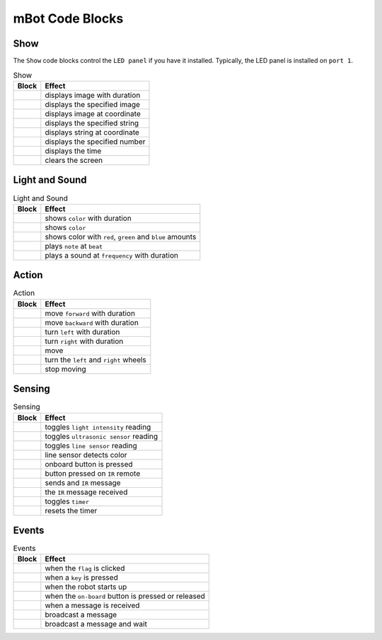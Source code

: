 mBot Code Blocks
================

Show
----

The ``Show`` code blocks control the ``LED panel`` if you have it installed. Typically, the LED panel is installed on ``port 1``.

.. |00-led-panel-shows-image-for-secs| image:: _static/images/mbot/00-show/00-led-panel-shows-image-for-secs.png
.. |01-led-panel-shows-image| image:: _static/images/mbot/00-show/01-led-panel-shows-image.png
.. |02-led-panel-shows-image-at-x-y| image:: _static/images/mbot/00-show/02-led-panel-shows-image-at-x-y.png
.. |03-led-panel-shows-text| image:: _static/images/mbot/00-show/03-led-panel-shows-text.png
.. |04-led-panel-shows-text-at-x-y| image:: _static/images/mbot/00-show/04-led-panel-shows-text-at-x-y.png
.. |05-led-panel-shows-number-text| image:: _static/images/mbot/00-show/05-led-panel-shows-number-text.png
.. |06-led-panel-shows-time| image:: _static/images/mbot/00-show/06-led-panel-shows-time.png
.. |07-led-panel-x-clears-screen| image:: _static/images/mbot/00-show/07-led-panel-x-clears-screen.png

.. csv-table:: Show
   :header: Block, Effect

   |00-led-panel-shows-image-for-secs|, displays image with duration
   |01-led-panel-shows-image|, displays the specified image
   |02-led-panel-shows-image-at-x-y|, displays image at coordinate
   |03-led-panel-shows-text|, displays the specified string
   |04-led-panel-shows-text-at-x-y|, displays string at coordinate
   |05-led-panel-shows-number-text|, displays the specified number
   |06-led-panel-shows-time|, displays the time
   |07-led-panel-x-clears-screen|, clears the screen

Light and Sound
---------------

.. |00-led-shows-color-for-secs| image:: _static/images/mbot/01-lightsound/00-led-shows-color-for-secs.png
.. |01-led-shows-color| image:: _static/images/mbot/01-lightsound/01-led-shows-color.png
.. |02-turn-on-light-with-color-red-green-blue| image:: _static/images/mbot/01-lightsound/02-turn-on-light-with-color-red-green-blue.png
.. |03-play-note-for-x-beats| image:: _static/images/mbot/01-lightsound/03-play-note-for-x-beats.png
.. |04-play-sound-at-frequency-of-hz-for-secs| image:: _static/images/mbot/01-lightsound/04-play-sound-at-frequency-of-hz-for-secs.png

.. csv-table:: Light and Sound
   :header: Block, Effect

   |00-led-shows-color-for-secs|, shows ``color`` with duration
   |01-led-shows-color|, shows ``color``
   |02-turn-on-light-with-color-red-green-blue|, "shows color with ``red``, ``green`` and ``blue`` amounts"
   |03-play-note-for-x-beats|, plays ``note`` at ``beat``
   |04-play-sound-at-frequency-of-hz-for-secs|, plays a sound at ``frequency`` with duration

Action
------

.. |00-move-forward-at-power-x-for-secs| image:: _static/images/mbot/02-action/00-move-forward-at-power-x-for-secs.png
.. |01-move-backward-at-power-x-for-secs| image:: _static/images/mbot/02-action/01-move-backward-at-power-x-for-secs.png
.. |02-turn-left-at-power-x-for-secs| image:: _static/images/mbot/02-action/02-turn-left-at-power-x-for-secs.png
.. |03-turn-right-at-power-x-for-secs| image:: _static/images/mbot/02-action/03-turn-right-at-power-x-for-secs.png
.. |04-x-at-power-y| image:: _static/images/mbot/02-action/04-x-at-power-y.png
.. |05-left-wheel-turns-at-power-x-right-wheel-at-power-y| image:: _static/images/mbot/02-action/05-left-wheel-turns-at-power-x-right-wheel-at-power-y.png
.. |06-stop-moving| image:: _static/images/mbot/02-action/06-stop-moving.png

.. csv-table:: Action
   :header: Block, Effect

   |00-move-forward-at-power-x-for-secs|, move ``forward`` with duration
   |01-move-backward-at-power-x-for-secs|, move ``backward`` with duration
   |02-turn-left-at-power-x-for-secs|, turn ``left`` with duration
   |03-turn-right-at-power-x-for-secs|, turn ``right`` with duration
   |04-x-at-power-y|, move
   |05-left-wheel-turns-at-power-x-right-wheel-at-power-y|, turn the ``left`` and ``right`` wheels
   |06-stop-moving|, stop moving

Sensing
-------

.. |00-light-sensor-light-intensity| image:: _static/images/mbot/03-sensing/00-light-sensor-light-intensity.png
.. |01-ultrasonic-sensor-distance| image:: _static/images/mbot/03-sensing/01-ultrasonic-sensor-distance.png
.. |02-line-follwer-sensor-value| image:: _static/images/mbot/03-sensing/02-line-follwer-sensor-value.png
.. |03-line-follower-sensor-detects-being| image:: _static/images/mbot/03-sensing/03-line-follower-sensor-detects-being.png
.. |04-when-on-board-button| image:: _static/images/mbot/03-sensing/04-when-on-board-button.png
.. |05-ir-remote-pressed| image:: _static/images/mbot/03-sensing/05-ir-remote-pressed.png
.. |06-send-ir-message-text| image:: _static/images/mbot/03-sensing/06-send-ir-message-text.png
.. |07-ir-message-received| image:: _static/images/mbot/03-sensing/07-ir-message-received.png
.. |08-timer| image:: _static/images/mbot/03-sensing/08-timer.png
.. |09-reset-timer| image:: _static/images/mbot/03-sensing/09-reset-timer.png

.. csv-table:: Sensing
   :header: Block, Effect

   |00-light-sensor-light-intensity|, toggles ``light intensity`` reading
   |01-ultrasonic-sensor-distance|, toggles ``ultrasonic sensor`` reading
   |02-line-follwer-sensor-value|, toggles ``line sensor`` reading
   |03-line-follower-sensor-detects-being|, line sensor detects color
   |04-when-on-board-button|, onboard button is pressed
   |05-ir-remote-pressed|, button pressed on ``IR`` remote
   |06-send-ir-message-text|, sends and ``IR`` message
   |07-ir-message-received|, the ``IR`` message received
   |08-timer|, toggles ``timer``
   |09-reset-timer|, resets the timer

Events
------

.. |00-when-flag-clicked| image:: _static/images/mbot/04-events/00-when-flag-clicked.png
.. |01-when-key-pressed| image:: _static/images/mbot/04-events/01-when-key-pressed.png
.. |02-when-mbot-starts-up| image:: _static/images/mbot/04-events/02-when-mbot-starts-up.png
.. |03-when-onboard-button-x| image:: _static/images/mbot/04-events/03-when-onboard-button-x.png
.. |04-when-receive-message| image:: _static/images/mbot/04-events/04-when-receive-message.png
.. |05-broadcast-message| image:: _static/images/mbot/04-events/05-broadcast-message.png
.. |06-broadcast-message-and-wait| image:: _static/images/mbot/04-events/06-broadcast-message-and-wait.png

.. csv-table:: Events
   :header: Block, Effect

   |00-when-flag-clicked|, when the ``flag`` is clicked 
   |01-when-key-pressed|, when a ``key`` is pressed 
   |02-when-mbot-starts-up|, when the robot starts up 
   |03-when-onboard-button-x|, when the ``on-board`` button is pressed or released
   |04-when-receive-message|, when a message is received
   |05-broadcast-message|, broadcast a message 
   |06-broadcast-message-and-wait|, broadcast a message and wait 